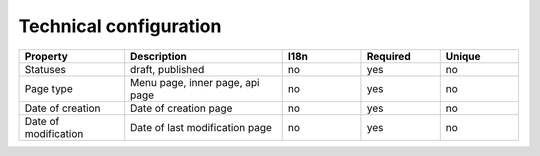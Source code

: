 .. _technical_configuration:

Technical configuration
-----------------------


.. list-table::
    :widths: 20 30 15 15 15
    :header-rows: 1

    * - Property
      - Description
      - I18n
      - Required
      - Unique

    * - Statuses
      - draft, published
      - no
      - yes
      - no

    * - Page type
      - Menu page, inner page, api page
      - no
      - yes
      - no

    * - Date of creation
      - Date of creation page
      - no
      - yes
      - no

    * - Date of modification
      - Date of last modification page
      - no
      - yes
      - no
   
      
      